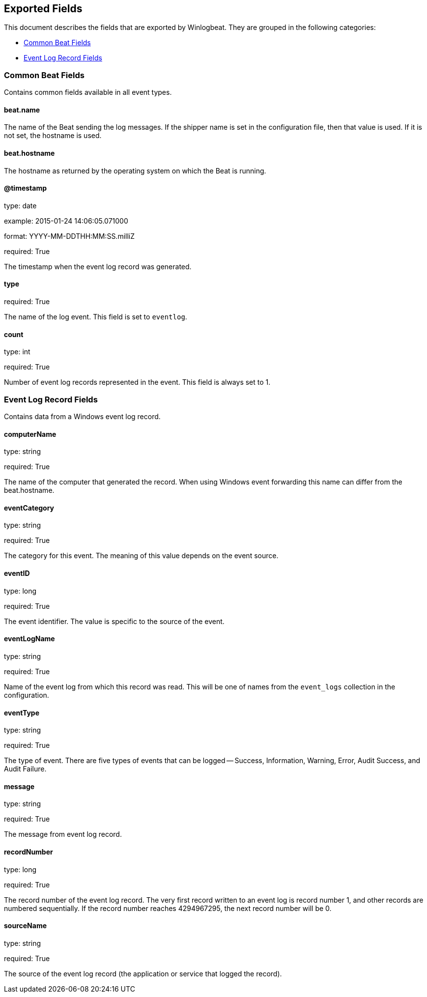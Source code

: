 
////
This file is generated! See etc/fields.yml and scripts/generate_field_docs.py
////

[[exported-fields]]
== Exported Fields

This document describes the fields that are exported by Winlogbeat. They are
grouped in the following categories:

* <<exported-fields-common>>
* <<exported-fields-eventlog>>

[[exported-fields-common]]
=== Common Beat Fields

Contains common fields available in all event types.



==== beat.name

The name of the Beat sending the log messages. If the shipper name is set in the configuration file, then that value is used. If it is not set, the hostname is used.


==== beat.hostname

The hostname as returned by the operating system on which the Beat is running.


==== @timestamp

type: date

example: 2015-01-24 14:06:05.071000

format: YYYY-MM-DDTHH:MM:SS.milliZ

required: True

The timestamp when the event log record was generated.


==== type

required: True

The name of the log event. This field is set to `eventlog`.


==== count

type: int

required: True

Number of event log records represented in the event. This field is always set to 1.


[[exported-fields-eventlog]]
=== Event Log Record Fields

Contains data from a Windows event log record.



==== computerName

type: string

required: True

The name of the computer that generated the record. When using Windows event forwarding this name can differ from the beat.hostname.


==== eventCategory

type: string

required: True

The category for this event. The meaning of this value depends on the event source.


==== eventID

type: long

required: True

The event identifier. The value is specific to the source of the event.


==== eventLogName

type: string

required: True

Name of the event log from which this record was read. This will be one of names from the `event_logs` collection in the configuration.


==== eventType

type: string

required: True

The type of event. There are five types of events that can be logged -- Success, Information, Warning, Error, Audit Success, and Audit Failure.


==== message

type: string

required: True

The message from event log record.


==== recordNumber

type: long

required: True

The record number of the event log record. The very first record written to an event log is record number 1, and other records are numbered sequentially. If the record number reaches 4294967295, the next record number will be 0.


==== sourceName

type: string

required: True

The source of the event log record (the application or service that logged the record).


